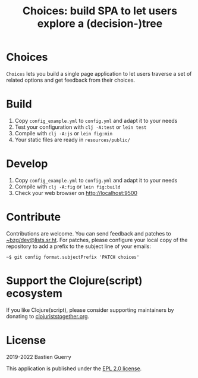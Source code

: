 #+title: Choices: build SPA to let users explore a (decision-)tree

* Choices

=Choices= lets you build a single page application to let users traverse
a set of related options and get feedback from their choices.

[[file:choices.png]]

* Build

1. Copy =config_example.yml= to =config.yml= and adapt it to your needs
3. Test your configuration with =clj -A:test= or =lein test=
4. Compile with =clj -A:js= or =lein fig:min=
5. Your static files are ready in =resources/public/=

* Develop

1. Copy =config_example.yml= to =config.yml= and adapt it to your needs
2. Compile with =clj -A:fig= or =lein fig:build=
3. Check your web browser on http://localhost:9500
   
* Contribute

Contributions are welcome.  You can send feedback and patches to
[[mailto:~bzg/dev@lists.sr.ht][~bzg/dev@lists.sr.ht]].  For patches, please configure your local copy
of the repository to add a prefix to the subject line of your emails:

: ~$ git config format.subjectPrefix 'PATCH choices'

* Support the Clojure(script) ecosystem

If you like Clojure(script), please consider supporting maintainers by
donating to [[https://www.clojuriststogether.org][clojuriststogether.org]].

* License

2019-2022 Bastien Guerry

This application is published under the [[file:LICENSE][EPL 2.0 license]].
